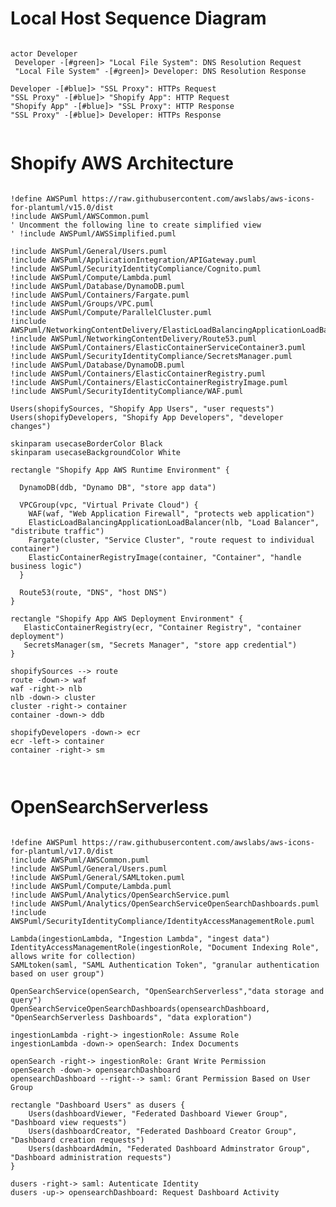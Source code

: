 * Local Host Sequence Diagram
     #+begin_src plantuml :file shopify-localhost-sequence.jpeg

     actor Developer
      Developer -[#green]> "Local File System": DNS Resolution Request
      "Local File System" -[#green]> Developer: DNS Resolution Response

     Developer -[#blue]> "SSL Proxy": HTTPs Request
     "SSL Proxy" -[#blue]> "Shopify App": HTTP Request
     "Shopify App" -[#blue]> "SSL Proxy": HTTP Response
     "SSL Proxy" -[#blue]> Developer: HTTPs Response
    
   #+end_src

   #+RESULTS:
   [[file:shopify-localhost-sequence.jpeg]]

   
* Shopify AWS Architecture
  #+begin_src plantuml :file shopify-aws-architecture.jpeg
  
!define AWSPuml https://raw.githubusercontent.com/awslabs/aws-icons-for-plantuml/v15.0/dist
!include AWSPuml/AWSCommon.puml
' Uncomment the following line to create simplified view
' !include AWSPuml/AWSSimplified.puml

!include AWSPuml/General/Users.puml
!include AWSPuml/ApplicationIntegration/APIGateway.puml
!include AWSPuml/SecurityIdentityCompliance/Cognito.puml
!include AWSPuml/Compute/Lambda.puml
!include AWSPuml/Database/DynamoDB.puml
!include AWSPuml/Containers/Fargate.puml
!include AWSPuml/Groups/VPC.puml
!include AWSPuml/Compute/ParallelCluster.puml
!include AWSPuml/NetworkingContentDelivery/ElasticLoadBalancingApplicationLoadBalancer.puml
!include AWSPuml/NetworkingContentDelivery/Route53.puml
!include AWSPuml/Containers/ElasticContainerServiceContainer3.puml
!include AWSPuml/SecurityIdentityCompliance/SecretsManager.puml
!include AWSPuml/Database/DynamoDB.puml
!include AWSPuml/Containers/ElasticContainerRegistry.puml
!include AWSPuml/Containers/ElasticContainerRegistryImage.puml
!include AWSPuml/SecurityIdentityCompliance/WAF.puml

Users(shopifySources, "Shopify App Users", "user requests")
Users(shopifyDevelopers, "Shopify App Developers", "developer changes")

skinparam usecaseBorderColor Black
skinparam usecaseBackgroundColor White

rectangle "Shopify App AWS Runtime Environment" {

  DynamoDB(ddb, "Dynamo DB", "store app data")

  VPCGroup(vpc, "Virtual Private Cloud") {
    WAF(waf, "Web Application Firewall", "protects web application")
    ElasticLoadBalancingApplicationLoadBalancer(nlb, "Load Balancer", "distribute traffic")
    Fargate(cluster, "Service Cluster", "route request to individual container") 
    ElasticContainerRegistryImage(container, "Container", "handle business logic")
  }
  
  Route53(route, "DNS", "host DNS")
}

rectangle "Shopify App AWS Deployment Environment" {
   ElasticContainerRegistry(ecr, "Container Registry", "container deployment")
   SecretsManager(sm, "Secrets Manager", "store app credential")
}

shopifySources --> route
route -down-> waf
waf -right-> nlb
nlb -down-> cluster
cluster -right-> container
container -down-> ddb

shopifyDevelopers -down-> ecr
ecr -left-> container
container -right-> sm

 
  #+end_src

  #+RESULTS:
  [[file:shopify-aws-architecture.jpeg]]

  
* OpenSearchServerless
  #+begin_src plantuml :file open-search-serverless.jpeg

  !define AWSPuml https://raw.githubusercontent.com/awslabs/aws-icons-for-plantuml/v17.0/dist
  !include AWSPuml/AWSCommon.puml
  !include AWSPuml/General/Users.puml
  !include AWSPuml/General/SAMLtoken.puml
  !include AWSPuml/Compute/Lambda.puml
  !include AWSPuml/Analytics/OpenSearchService.puml
  !include AWSPuml/Analytics/OpenSearchServiceOpenSearchDashboards.puml
  !include AWSPuml/SecurityIdentityCompliance/IdentityAccessManagementRole.puml

  Lambda(ingestionLambda, "Ingestion Lambda", "ingest data")
  IdentityAccessManagementRole(ingestionRole, "Document Indexing Role", allows write for collection)
  SAMLtoken(saml, "SAML Authentication Token", "granular authentication based on user group")   

  OpenSearchService(openSearch, "OpenSearchServerless","data storage and query")
  OpenSearchServiceOpenSearchDashboards(opensearchDashboard, "OpenSearchServerless Dashboards", "data exploration")

  ingestionLambda -right-> ingestionRole: Assume Role 
  ingestionLambda -down-> openSearch: Index Documents
  
  openSearch -right-> ingestionRole: Grant Write Permission
  openSearch -down-> opensearchDashboard
  opensearchDashboard --right--> saml: Grant Permission Based on User Group
  
  rectangle "Dashboard Users" as dusers {
      Users(dashboardViewer, "Federated Dashboard Viewer Group", "Dashboard view requests")
      Users(dashboardCreator, "Federated Dashboard Creator Group", "Dashboard creation requests")
      Users(dashboardAdmin, "Federated Dashboard Adminstrator Group", "Dashboard administration requests")  
  }

  dusers -right-> saml: Autenticate Identity
  dusers -up-> opensearchDashboard: Request Dashboard Activity

  #+end_src

  #+RESULTS:
  [[file:open-search-serverless.jpeg]]
